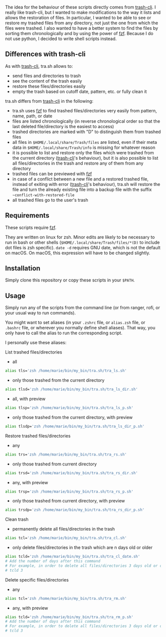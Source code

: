 [[https://user-images.githubusercontent.com/4634851/61599566-16cb7500-abdf-11e9-9784-dfa74f2aa5fd.png]]

The idea for the behaviour of these scripts directly comes from [[https://github.com/andreafrancia/trash-cli][trash-cli]]. I really like trash-cli, but I wanted to make modifications to the way it lists and allows the restoration of files. In particular, I wanted to be able to see or restore my trashed files from any directory, not just the one from which the files were trashed. I also wanted to have a better system to find the files by sorting them chronologically and by using the power of [[https://github.com/junegunn/fzf][fzf]]. Because I do not use python, I decided to write shell scripts instead.

** Differences with trash-cli

As with [[https://github.com/andreafrancia/trash-cli][trash-cli]], tra.sh allows to:
- send files and directories to trash
- see the content of the trash easily
- restore these files/directories easily
- empty the trash based on cutoff date, pattern, etc. or fully clean it

tra.sh differs from [[https://github.com/andreafrancia/trash-cli][trash-cli]] in the following:
- tra.sh uses [[https://github.com/junegunn/fzf][fzf]] to find trashed files/directories very easily from pattern, name, path, or date
- files are listed chronologically (in reverse chronological order so that the last deleted file/directory is the easiest to access)
- trashed directories are marked with "D" to distinguish them from trashed files
- all files in ~$HOME/.local/share/Trash/files~ are listed, even if their meta data in ~$HOME/.local/share/Trash/info~ is missing for whatever reason
- it is possible to list and restore only the files which were trashed from the current directory ([[https://github.com/andreafrancia/trash-cli][trash-cli]]'s behaviour), but it is also possible to list all files/directories in the trash and restore any of them from any directory
- trashed files can be previewed with [[https://github.com/junegunn/fzf][fzf]]
- in case of a conflict between a new file and a restored trashed file, instead of exiting with error ([[https://github.com/andreafrancia/trash-cli][trash-cli]]'s behaviour), tra.sh will restore the file and turn the already existing file into a backup file with the suffix ~~conflict-with-restored-file~
- all trashed files go to the user's trash

** Requirements

These scripts require [[https://github.com/junegunn/fzf][fzf]].

They are written on linux for zsh. Minor edits are likely to be necessary to run in bash or other shells (~$HOME/.local/share/Trash/files/*(D)~ to include dot files is zsh specific). ~date -d~ requires GNU date, which is not the default on macOS. On macOS, this expression will have to be changed slightly.

** Installation

Simply clone this repository or copy these scripts in your ~$PATH~.

** Usage

Simply run any of the scripts from the command line (or from ranger, rofi, or your usual way to run commands).

You might want to set aliases (in your ~.zshrc~ file, or ~alias.zsh~ file, or ~.bashrc~ file, or wherever you normally define shell aliases). That way, you only have to call the alias to run the corresponding script.

I personally use these aliases:

**** List trashed files/directories

- all
#+BEGIN_src sh
alias tls='zsh /home/marie/bin/my_bin/tra.sh/tra_ls.sh'
#+END_src

- only those trashed from the current directory
#+BEGIN_src sh
alias tlsd='zsh /home/marie/bin/my_bin/tra.sh/tra_ls_dir.sh'
#+END_src

- all, with preview
#+BEGIN_src sh
alias tlsp='zsh /home/marie/bin/my_bin/tra.sh/tra_ls_p.sh'
#+END_src

- only those trashed from the current directory, with preview
#+BEGIN_src sh
alias tlsdp='zsh /home/marie/bin/my_bin/tra.sh/tra_ls_dir_p.sh'
#+END_src

**** Restore trashed files/directories

- any
#+BEGIN_src sh
alias trs='zsh /home/marie/bin/my_bin/tra.sh/tra_rs.sh'
#+END_src

- only those trashed from current directory
#+BEGIN_src sh
alias trsd='zsh /home/marie/bin/my_bin/tra.sh/tra_rs_dir.sh'
#+END_src

- any, with preview
#+BEGIN_src sh
alias trsp='zsh /home/marie/bin/my_bin/tra.sh/tra_rs_p.sh'
#+END_src

- only those trashed from current directory, with preview
#+BEGIN_src sh
alias trsdp='zsh /home/marie/bin/my_bin/tra.sh/tra_rs_dir_p.sh'
#+END_src

**** Clean trash

- permanently delete all files/directories in the trash
#+BEGIN_src sh
alias tcl='zsh /home/marie/bin/my_bin/tra.sh/tra_cl.sh'
#+END_src

- only delete files/directories in the trash which are n days old or older
#+BEGIN_src sh
alias tcld='zsh /home/marie/bin/my_bin/tra.sh/tra_cl_date.sh'
# Add the number of days after this command
# For example, in order to delete all files/directories 3 days old or older, type:
# tcld 3
#+END_src

**** Delete specific files/directories

- any
#+BEGIN_src sh
alias tcl='zsh /home/marie/bin/my_bin/tra.sh/tra_rm.sh'
#+END_src

- any, with preview
#+BEGIN_src sh
alias tcld='zsh /home/marie/bin/my_bin/tra.sh/tra_rm_p.sh'
# Add the number of days after this command
# For example, in order to delete all files/directories 3 days old or older, type:
# tcld 3
#+END_src
